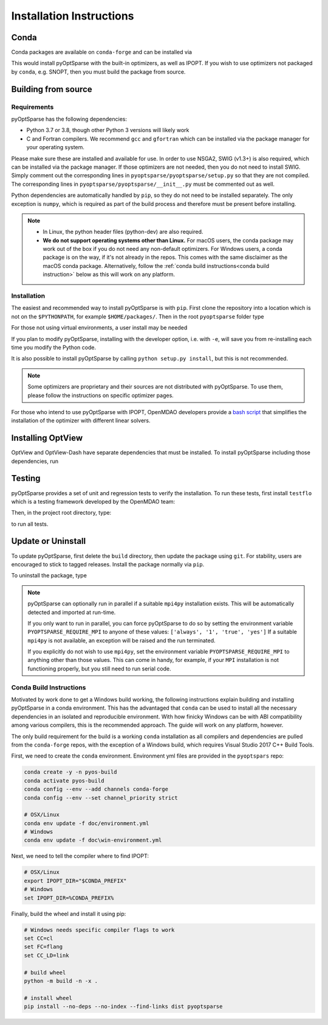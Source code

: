 .. _install:

Installation Instructions
=========================

Conda
-----
Conda packages are available on ``conda-forge`` and can be installed via

.. prompt:: bash

  conda install -c conda-forge pyoptsparse

This would install pyOptSparse with the built-in optimizers, as well as IPOPT.
If you wish to use optimizers not packaged by ``conda``, e.g. SNOPT, then you must build the package from source.

Building from source
--------------------
Requirements
~~~~~~~~~~~~
pyOptSparse has the following dependencies:

* Python 3.7 or 3.8, though other Python 3 versions will likely work
* C and Fortran compilers.
  We recommend ``gcc`` and ``gfortran`` which can be installed via the package manager for your operating system.

Please make sure these are installed and available for use.
In order to use NSGA2, SWIG (v1.3+) is also required, which can be installed via the package manager.
If those optimizers are not needed, then you do not need to install SWIG.
Simply comment out the corresponding lines in ``pyoptsparse/pyoptsparse/setup.py`` so that they are not compiled.
The corresponding lines in ``pyoptsparse/pyoptsparse/__init__.py`` must be commented out as well.

Python dependencies are automatically handled by ``pip``, so they do not need to be installed separately.
The only exception is ``numpy``, which is required as part of the build process and therefore must be present before installing.

.. note::
  * In Linux, the python header files (python-dev) are also required.
  * **We do not support operating systems other than Linux.**
    For macOS users, the conda package may work out of the box if you do not need any non-default optimizers.
    For Windows users, a conda package is on the way, if it's not already in the repos.
    This comes with the same disclaimer as the macOS conda package.
    Alternatively, follow the :ref:`conda build instructions<conda build instruction>` below as this will work on any platform.

Installation
~~~~~~~~~~~~
The easiest and recommended way to install pyOptSparse is with ``pip``.
First clone the repository into a location which is not on the ``$PYTHONPATH``, for example ``$HOME/packages/``.
Then in the root ``pyoptsparse`` folder type

.. prompt:: bash

  pip install .

For those not using virtual environments, a user install may be needed

.. prompt:: bash

  pip install . --user

If you plan to modify pyOptSparse, installing with the developer option, i.e. with ``-e``, will save you from re-installing each time you modify the Python code.

It is also possible to install pyOptSparse by calling ``python setup.py install``, but this is not recommended.

.. note::
  Some optimizers are proprietary and their sources are not distributed with pyOptSparse.
  To use them, please follow the instructions on specific optimizer pages.

For those who intend to use pyOptSparse with IPOPT, OpenMDAO developers provide a `bash script <https://github.com/OpenMDAO/build_pyoptsparse>`_ that simplifies the installation of the optimizer with different linear solvers.

.. _install_optview:

Installing OptView
------------------
OptView and OptView-Dash have separate dependencies that must be installed.
To install pyOptSparse including those dependencies, run

.. prompt:: bash

    pip install .[optview]


Testing
-------
pyOptSparse provides a set of unit and regression tests to verify the installation.
To run these tests, first install ``testflo`` which is a testing framework developed by the OpenMDAO team:

.. prompt:: bash

  pip install testflo

Then, in the project root directory, type:

.. prompt:: bash

  testflo . -v

to run all tests.

Update or Uninstall
-------------------
To update pyOptSparse, first delete the ``build`` directory, then update the package using ``git``.
For stability, users are encouraged to stick to tagged releases.
Install the package normally via ``pip``.

To uninstall the package, type

.. prompt:: bash

  pip uninstall pyoptsparse

.. note::
  pyOptSparse can optionally run in parallel if a suitable ``mpi4py``
  installation exists. This will be automatically detected and
  imported at run-time.

  If you only want to run in parallel, you can
  force pyOptSparse to do so by setting the environment variable
  ``PYOPTSPARSE_REQUIRE_MPI`` to anyone of these values: ``['always', '1', 'true', 'yes']``
  If a suitable ``mpi4py`` is not available, an exception will be raised and the run
  terminated.

  If you explicitly do not wish to use ``mpi4py``, set the environment variable ``PYOPTSPARSE_REQUIRE_MPI``
  to anything other than those values. This can come in handy, for example, if your ``MPI`` installation
  is not functioning properly, but you still need to run serial code.

.. _conda build instruction:

Conda Build Instructions
~~~~~~~~~~~~~~~~~~~~~~~~
Motivated by work done to get a Windows build working, the following instructions explain building and installing pyOptSparse in a conda environment.
This has the advantaged that ``conda`` can be used to install all the necessary dependencies in an isolated and reproducible environment.
With how finicky Windows can be with ABI compatibility among various compilers, this is the recommended approach. The guide will work on any platform, however.

The only build requirement for the build is a working ``conda`` installation as all compilers and dependencies are pulled from the ``conda-forge`` repos, with the exception of a Windows build, which requires Visual Studio 2017 C++ Build Tools.

First, we need to create the ``conda`` environment.
Environment yml files are provided in the ``pyoptspars`` repo:

.. code-block:: shell

    conda create -y -n pyos-build
    conda activate pyos-build
    conda config --env --add channels conda-forge
    conda config --env --set channel_priority strict

    # OSX/Linux
    conda env update -f doc/environment.yml
    # Windows
    conda env update -f doc\win-environment.yml

Next, we need to tell the compiler where to find IPOPT:

.. code-block:: shell

    # OSX/Linux
    export IPOPT_DIR="$CONDA_PREFIX"
    # Windows
    set IPOPT_DIR=%CONDA_PREFIX%

Finally, build the wheel and install it using pip:

.. code-block:: shell

    # Windows needs specific compiler flags to work
    set CC=cl
    set FC=flang
    set CC_LD=link

    # build wheel
    python -m build -n -x .

    # install wheel
    pip install --no-deps --no-index --find-links dist pyoptsparse

